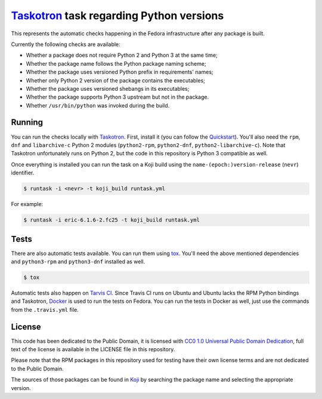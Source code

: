 `Taskotron <https://fedoraproject.org/wiki/Taskotron>`__ task regarding Python versions
=======================================================================================

This represents the automatic checks happening in the Fedora
infrastructure after any package is built.

Currently the following checks are available:

-  Whether a package does not require Python 2 and Python 3 at the same
   time;

-  Whether the package name follows the Python package naming scheme;

-  Whether the package uses versioned Python prefix in requirements' names;

-  Whether only Python 2 version of the package contains the executables;

-  Whether the package uses versioned shebangs in its executables;

-  Whether the package supports Python 3 upstream but not in the package.

-  Whether ``/usr/bin/python`` was invoked during the build.


Running
-------

You can run the checks locally with
`Taskotron <https://fedoraproject.org/wiki/Taskotron>`__. First,
install it (you can
follow the
`Quickstart <https://qa.fedoraproject.org/docs/libtaskotron/latest/quickstart.html>`__).
You'll also need the ``rpm``, ``dnf`` and ``libarchive-c`` Python 2 modules
(``python2-rpm``, ``python2-dnf``, ``python2-libarchive-c``).
Note that Taskotron unfortunately runs on Python 2, but the code in
this repository is Python 3 compatible as well.

Once everything is installed you can run the task on a Koji build
using the
``name-(epoch:)version-release`` (``nevr``) identifier.

.. code:: console

    $ runtask -i <nevr> -t koji_build runtask.yml

For example:

.. code:: console

    $ runtask -i eric-6.1.6-2.fc25 -t koji_build runtask.yml

Tests
-----

There are also automatic tests available. You can run them using
`tox <https://tox.readthedocs.io/>`__.
You'll need the above mentioned dependencies and ``python3-rpm``
and ``python3-dnf`` installed as well.

.. code:: console

    $ tox

Automatic tests also happen on `Tarvis
CI <https://travis-ci.org/fedora-python/taskotron-python-versions/>`__.
Since Travis CI runs on Ubuntu
and Ubuntu lacks the RPM Python bindings and Taskotron,
`Docker <https://docs.travis-ci.com/user/docker/>`__ is used
to run the tests on Fedora. You can run the tests in Docker as well,
just use the commands from the ``.travis.yml`` file.

License
-------

This code has been dedicated to the Public Domain, it is licensed with
`CC0 1.0 Universal Public Domain
Dedication <https://creativecommons.org/publicdomain/zero/1.0/>`__,
full text of the license is available in the LICENSE file in this
repository.

Please note that the RPM packages in this repository used for testing
have their own license terms and are not dedicated to the Public Domain.

The sources of those packages can be found in
`Koji <https://koji.fedoraproject.org/koji/>`__ by searching the
package name and selecting the appropriate version.
